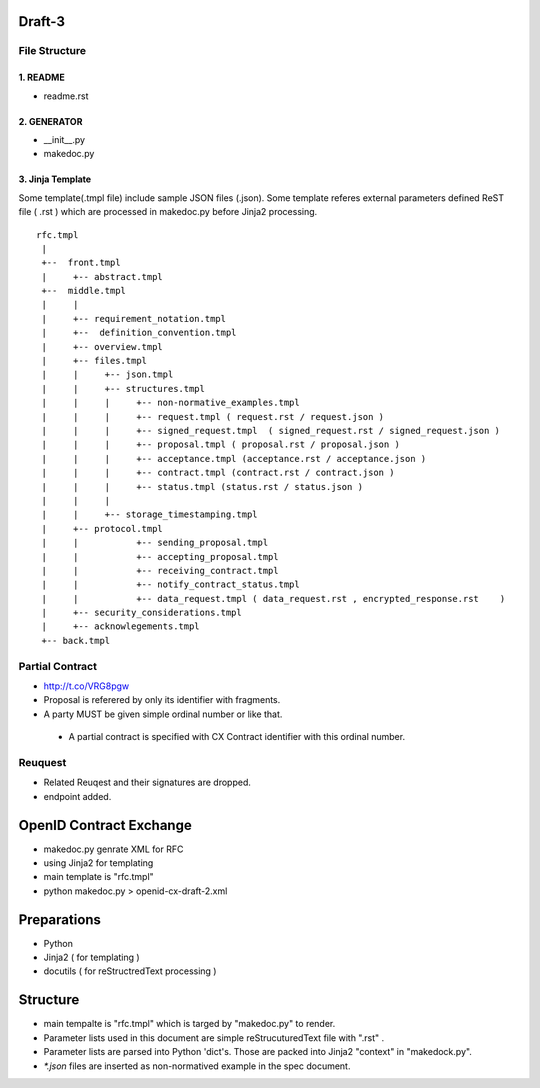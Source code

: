 Draft-3
=======

File Structure
--------------


1. README
~~~~~~~~~

- readme.rst

2. GENERATOR
~~~~~~~~~~~~

- __init__.py           
- makedoc.py  

3. Jinja Template
~~~~~~~~~~~~~~~~~~

Some template(.tmpl file) include sample JSON files (.json).
Some template referes external parameters defined ReST file ( .rst ) which are processed in makedoc.py before Jinja2 processing.

::

        rfc.tmpl  
         |
         +--  front.tmpl  
         |     +-- abstract.tmpl
         +--  middle.tmpl
         |     |
         |     +-- requirement_notation.tmpl 
         |     +--  definition_convention.tmpl
         |     +-- overview.tmpl
         |     +-- files.tmpl
         |     |     +-- json.tmpl
         |     |     +-- structures.tmpl
         |     |     |     +-- non-normative_examples.tmpl
         |     |     |     +-- request.tmpl ( request.rst / request.json )
         |     |     |     +-- signed_request.tmpl  ( signed_request.rst / signed_request.json )
         |     |     |     +-- proposal.tmpl ( proposal.rst / proposal.json )
         |     |     |     +-- acceptance.tmpl (acceptance.rst / acceptance.json )
         |     |     |     +-- contract.tmpl (contract.rst / contract.json )
         |     |     |     +-- status.tmpl (status.rst / status.json )
         |     |     |
         |     |     +-- storage_timestamping.tmpl
         |     +-- protocol.tmpl
         |     |           +-- sending_proposal.tmpl
         |     |           +-- accepting_proposal.tmpl
         |     |           +-- receiving_contract.tmpl
         |     |           +-- notify_contract_status.tmpl
         |     |           +-- data_request.tmpl ( data_request.rst , encrypted_response.rst    )
         |     +-- security_considerations.tmpl
         |     +-- acknowlegements.tmpl
         +-- back.tmpl


Partial Contract
----------------

- http://t.co/VRG8pgw

- Proposal is referered by only its identifier with fragments.
- A party MUST be given simple ordinal number or like that. 

 -  A partial contract is specified with CX Contract identifier with this ordinal number.


Reuquest
--------

- Related Reuqest and their signatures are dropped.
- endpoint added.

OpenID Contract Exchange
========================

- makedoc.py genrate XML for RFC
- using Jinja2 for templating
- main template is "rfc.tmpl"
- python makedoc.py  > openid-cx-draft-2.xml


Preparations
============

- Python 
- Jinja2 ( for templating )
- docutils ( for reStructredText processing )

Structure 
=========

- main tempalte is "rfc.tmpl" which is targed by "makedoc.py" to render.
- Parameter lists used in this document are simple reStrucuturedText file with ".rst" .
- Parameter lists are parsed into Python 'dict's.  Those are packed into Jinja2 "context" in "makedock.py". 
- `*.json` files are inserted as non-normatived example in the spec document.
